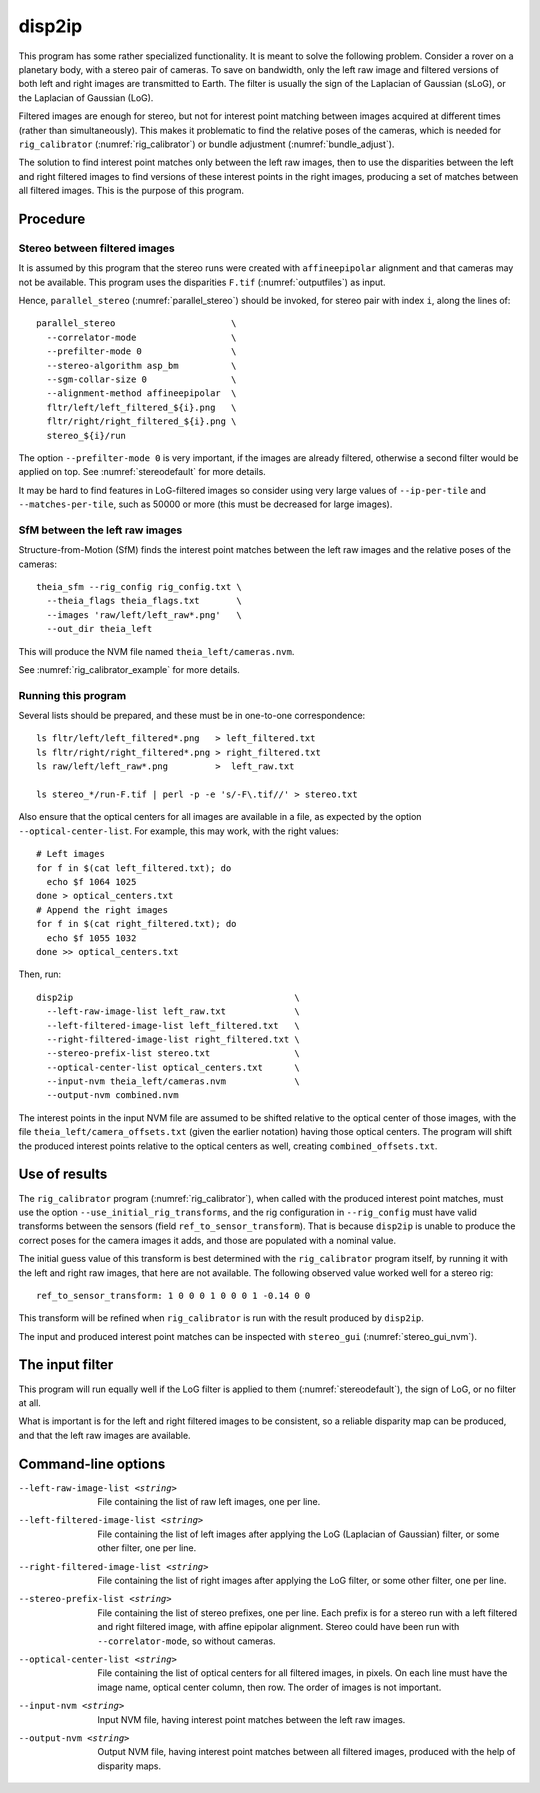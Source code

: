 .. _disp2ip:

disp2ip
-------

This program has some rather specialized functionality. It is meant to solve the
following problem. Consider a rover on a planetary body, with a stereo pair of
cameras. To save on bandwidth, only the left raw image and filtered versions of
both left and right images are transmitted to Earth. The filter is usually the
sign of the Laplacian of Gaussian (sLoG), or the Laplacian of Gaussian (LoG).

Filtered images are enough for stereo, but not for interest point matching
between images acquired at different times (rather than simultaneously). This
makes it problematic to find the relative poses of the cameras, which is needed
for ``rig_calibrator`` (:numref:`rig_calibrator`) or bundle adjustment
(:numref:`bundle_adjust`).

The solution to find interest point matches only between the left raw images,
then to use the disparities between the left and right filtered images to find
versions of these interest points in the right images, producing a set of
matches between all filtered images. This is the purpose of this program.

Procedure
~~~~~~~~~

Stereo between filtered images
^^^^^^^^^^^^^^^^^^^^^^^^^^^^^^

It is assumed by this program that the stereo runs were created with
``affineepipolar`` alignment and that cameras may not be available. This program
uses the disparities ``F.tif`` (:numref:`outputfiles`) as input.

Hence, ``parallel_stereo`` (:numref:`parallel_stereo`) should be invoked, for 
stereo pair with index ``i``, along the lines of::

  parallel_stereo                      \
    --correlator-mode                  \
    --prefilter-mode 0                 \
    --stereo-algorithm asp_bm          \
    --sgm-collar-size 0                \
    --alignment-method affineepipolar  \
    fltr/left/left_filtered_${i}.png   \
    fltr/right/right_filtered_${i}.png \
    stereo_${i}/run

The option ``--prefilter-mode 0`` is very important, if the images
are already filtered, otherwise a second filter would be applied on top.
See :numref:`stereodefault` for more details.

It may be hard to find features in LoG-filtered images so consider using very
large values of ``--ip-per-tile`` and ``--matches-per-tile``, such as 50000 or
more (this must be decreased for large images).

SfM between the left raw images
^^^^^^^^^^^^^^^^^^^^^^^^^^^^^^^

Structure-from-Motion (SfM) finds the interest point matches between the left
raw images and the relative poses of the cameras::

  theia_sfm --rig_config rig_config.txt \
    --theia_flags theia_flags.txt       \
    --images 'raw/left/left_raw*.png'   \
    --out_dir theia_left

This will produce the NVM file named ``theia_left/cameras.nvm``.

See :numref:`rig_calibrator_example` for more details.

Running this program
^^^^^^^^^^^^^^^^^^^^

Several lists should be prepared, and these must be in one-to-one correspondence::

  ls fltr/left/left_filtered*.png   > left_filtered.txt
  ls fltr/right/right_filtered*.png > right_filtered.txt
  ls raw/left/left_raw*.png         >  left_raw.txt

  ls stereo_*/run-F.tif | perl -p -e 's/-F\.tif//' > stereo.txt

Also ensure that the optical centers for all images are available in a file, as
expected by the option ``--optical-center-list``. For example, this may work,
with the right values::

    # Left images
    for f in $(cat left_filtered.txt); do 
      echo $f 1064 1025 
    done > optical_centers.txt
    # Append the right images
    for f in $(cat right_filtered.txt); do 
      echo $f 1055 1032 
    done >> optical_centers.txt

Then, run::

    disp2ip                                          \
      --left-raw-image-list left_raw.txt             \
      --left-filtered-image-list left_filtered.txt   \
      --right-filtered-image-list right_filtered.txt \
      --stereo-prefix-list stereo.txt                \
      --optical-center-list optical_centers.txt      \
      --input-nvm theia_left/cameras.nvm             \
      --output-nvm combined.nvm
 
The interest points in the input NVM file are assumed to be shifted relative to
the optical center of those images, with the file
``theia_left/camera_offsets.txt`` (given the earlier notation) having those
optical centers. The program will shift the produced interest points relative to
the optical centers as well, creating ``combined_offsets.txt``.

.. _disp2ip_rig:

Use of results
~~~~~~~~~~~~~~
 
The ``rig_calibrator`` program (:numref:`rig_calibrator`), when called with the
produced interest point matches, must use the option
``--use_initial_rig_transforms``, and the rig configuration in ``--rig_config``
must have valid transforms between the sensors (field
``ref_to_sensor_transform``). That is because ``disp2ip`` is unable to produce
the correct poses for the camera images it adds, and those are populated with a
nominal value.

The initial guess value of this transform is best determined with the
``rig_calibrator`` program itself, by running it with the left and right raw
images, that here are not available. The following observed value worked well
for a stereo rig::

    ref_to_sensor_transform: 1 0 0 0 1 0 0 0 1 -0.14 0 0

This transform will be refined when ``rig_calibrator`` is run with the result
produced by ``disp2ip``.
 
The input and produced interest point matches can be inspected with ``stereo_gui`` 
(:numref:`stereo_gui_nvm`).  

.. _disp2ip_filter:

The input filter
~~~~~~~~~~~~~~~~

This program will run equally well if the LoG filter is applied to them (:numref:`stereodefault`), the sign of LoG, or no filter at all. 

What is important is for the left and right filtered images to be consistent, so
a reliable disparity map can be produced, and that the left raw images are
available.

Command-line options
~~~~~~~~~~~~~~~~~~~~

--left-raw-image-list <string>
    File containing the list of raw left images, one per line.

--left-filtered-image-list <string>
    File containing the list of left images after applying the LoG (Laplacian of
    Gaussian) filter, or some other filter, one per line.
    
--right-filtered-image-list <string>
    File containing the list of right images after applying the LoG filter, 
    or some other filter, one per line.
    
--stereo-prefix-list <string>
    File containing the list of stereo prefixes, one per line. Each prefix is
    for a stereo run with a left filtered and right filtered image, with affine epipolar
    alignment. Stereo could have been run with ``--correlator-mode``, so without
    cameras.

--optical-center-list <string>
    File containing the list of optical centers for all filtered images, in pixels.
    On each line must have the image name, optical center column, then row.
    The order of images is not important.
    
--input-nvm <string>
    Input NVM file, having interest point matches between the left raw images.
    
--output-nvm <string>
    Output NVM file, having interest point matches between all filtered
    images, produced with the help of disparity maps.
